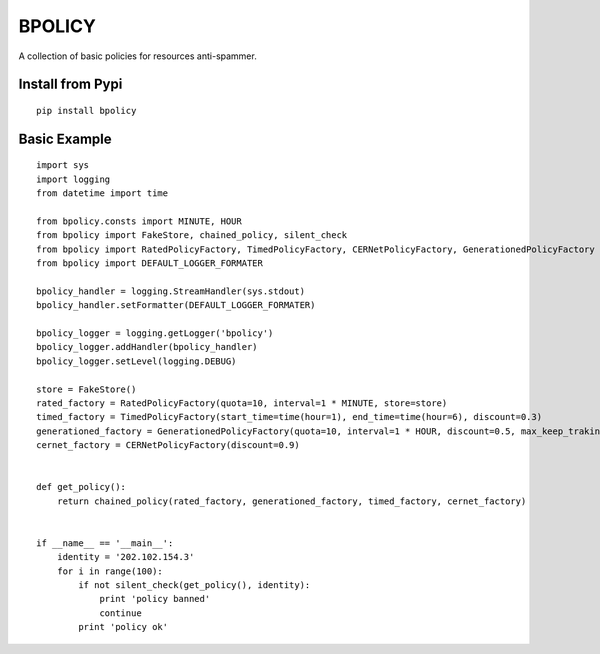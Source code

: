 BPOLICY
=======

A collection of basic policies for resources anti-spammer.

.. image:: http://img3.douban.com/view/biz/raw/public/f477075ba610e94.jpg
   :height: 240px
   :width: 300 px

Install from Pypi
-----------------
::

    pip install bpolicy


Basic Example
-------------
::

    import sys
    import logging
    from datetime import time

    from bpolicy.consts import MINUTE, HOUR
    from bpolicy import FakeStore, chained_policy, silent_check
    from bpolicy import RatedPolicyFactory, TimedPolicyFactory, CERNetPolicyFactory, GenerationedPolicyFactory
    from bpolicy import DEFAULT_LOGGER_FORMATER

    bpolicy_handler = logging.StreamHandler(sys.stdout)
    bpolicy_handler.setFormatter(DEFAULT_LOGGER_FORMATER)

    bpolicy_logger = logging.getLogger('bpolicy')
    bpolicy_logger.addHandler(bpolicy_handler)
    bpolicy_logger.setLevel(logging.DEBUG)

    store = FakeStore()
    rated_factory = RatedPolicyFactory(quota=10, interval=1 * MINUTE, store=store)
    timed_factory = TimedPolicyFactory(start_time=time(hour=1), end_time=time(hour=6), discount=0.3)
    generationed_factory = GenerationedPolicyFactory(quota=10, interval=1 * HOUR, discount=0.5, max_keep_traking=3, store=store)
    cernet_factory = CERNetPolicyFactory(discount=0.9)


    def get_policy():
        return chained_policy(rated_factory, generationed_factory, timed_factory, cernet_factory)


    if __name__ == '__main__':
        identity = '202.102.154.3'
        for i in range(100):
            if not silent_check(get_policy(), identity):
                print 'policy banned'
                continue
            print 'policy ok'
